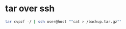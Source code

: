 #+STARTUP: showall
* tar over ssh

#+begin_src sh
tar cvpzf -/ | ssh user@host ""cat > /backup.tar.gz""
#+end_src
